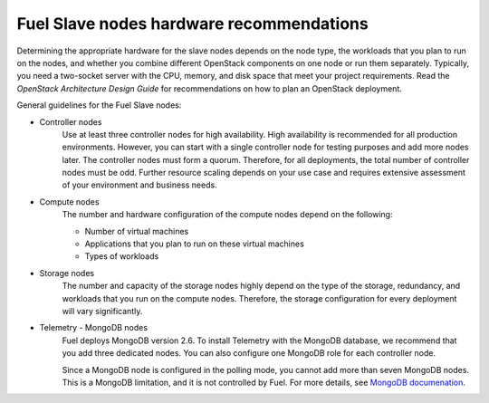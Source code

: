 .. _sysreq_fuel_slave_node_hw_recs:

Fuel Slave nodes hardware recommendations
-----------------------------------------

Determining the appropriate hardware for the slave nodes depends on the node
type, the workloads that you plan to run on the nodes, and whether you combine
different OpenStack components on one node or run them separately. Typically,
you need a two-socket server with the CPU, memory, and disk space that meet
your project requirements.
Read the `OpenStack Architecture Design Guide` for recommendations on how
to plan an OpenStack deployment.

General guidelines for the Fuel Slave nodes:

* Controller nodes
   Use at least three controller nodes for high availability.
   High availability is recommended for all production environments. However,
   you can start with a single controller node for testing purposes and add
   more nodes later. The controller nodes must form a quorum. Therefore, for
   all deployments, the total number of controller nodes must be odd. Further
   resource scaling depends on your use case and requires extensive assessment
   of your environment and business needs.

* Compute nodes
   The number and hardware configuration of the compute nodes depend on the
   following:

   * Number of virtual machines
   * Applications that you plan to run on these virtual machines
   * Types of workloads

* Storage nodes
   The number and capacity of the storage nodes highly depend on the type of
   the storage, redundancy, and workloads that you run on the compute
   nodes. Therefore, the storage configuration for every deployment will
   vary significantly.

* Telemetry - MongoDB nodes
   Fuel deploys MongoDB version 2.6. To install Telemetry with the MongoDB
   database, we recommend that you add three dedicated nodes. You can also
   configure one MongoDB role for each controller node.

   Since a MongoDB node is configured in the polling mode, you cannot add
   more than seven MongoDB nodes. This is a MongoDB limitation, and it is not
   controlled by Fuel. For more details, see
   `MongoDB documenation <https://docs.mongodb.com>`_.

.. seealso::

   - `OpenStack Architecture Design Guide
     <http://docs.openstack.org/arch-design/content/technical-considerations-general-purpose.html>`__
   - `OpenStack Operations Guide
     <http://docs.openstack.org/openstack-ops/content/>`_
   - :ref:`sysreqs_sample_target_node_config`
